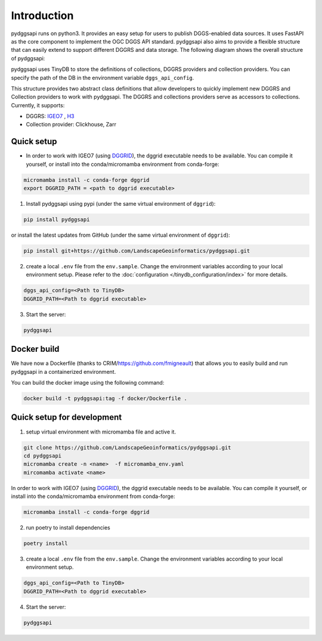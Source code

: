Introduction
=======================

pydggsapi runs on python3. It provides an easy setup for users to publish DGGS-enabled data sources. It uses FastAPI as the core component to implement the OGC DGGS API standard. pydggsapi also aims to provide a flexible structure that can easily extend to support different DGGRS and data storage. The following diagram shows the overall structure of pydggsapi:

|overall_structure|

pydggsapi uses TinyDB to store the definitions of collections, DGGRS providers and collection providers. You can specify the path of the DB in the environment variable ``dggs_api_config``.

This structure provides two abstract class definitions that allow developers to quickly implement new DGGRS and Collection providers to work with pydggsapi. The DGGRS and collections providers serve as accessors to collections. Currently, it supports: 

* DGGRS: `IGEO7 <https://agile-giss.copernicus.org/articles/6/32/2025/>`_ ,  `H3 <https://h3geo.org/>`_

* Collection provider: Clickhouse, Zarr

Quick setup 
---------------------------

* In order to work with IGEO7 (using `DGGRID <https://github.com/sahrk/DGGRID>`_), the dggrid executable needs to be available. You can compile it yourself, or install into the conda/micromamba environment from conda-forge:

.. code-block:: bash

    micromamba install -c conda-forge dggrid
    export DGGRID_PATH = <path to dggrid executable>

1. Install pydggsapi using pypi (under the same virtual environment of ``dggrid``):

.. code-block:: bash

    pip install pydggsapi

or install the latest updates from GitHub (under the same virtual environment of ``dggrid``):

.. code-block:: bash

    pip install git+https://github.com/LandscapeGeoinformatics/pydggsapi.git

2. create a local ``.env`` file from the ``env.sample``. Change the environment variables according to your local environment setup. Please refer to the :doc:`configuration </tinydb_configuration/index>` for more details.

.. code-block:: bash
    
    dggs_api_config=<Path to TinyDB>
    DGGRID_PATH=<Path to dggrid executable>

3. Start the server:
   
.. code-block:: bash

   pydggsapi


Docker build
------------

We have now a Dockerfile (thanks to CRIM/https://github.com/fmigneault) that allows you to easily build and run pydggsapi in a containerized environment.

You can build the docker image using the following command:

.. code-block:: bash

   docker build -t pydggsapi:tag -f docker/Dockerfile .
   

Quick setup for development
---------------------------
1. setup virtual environment with micromamba file and active it. 

.. code-block:: bash

    git clone https://github.com/LandscapeGeoinformatics/pydggsapi.git
    cd pydggsapi
    micromamba create -n <name>  -f micromamba_env.yaml
    mircomamba activate <name>


In order to work with IGEO7 (using `DGGRID <https://github.com/sahrk/DGGRID>`_), the dggrid executable needs to be available. You can compile it yourself, or install into the conda/micromamba environment from conda-forge:


.. code-block:: bash

    micromamba install -c conda-forge dggrid


2. run poetry to install dependencies
   
.. code-block:: bash

   poetry install

3. create a local ``.env`` file from the ``env.sample``. Change the environment variables according to your local environment setup. 

.. code-block:: bash
    
    dggs_api_config=<Path to TinyDB>
    DGGRID_PATH=<Path to dggrid executable>

4. Start the server: 
   
.. code-block:: bash

   pydggsapi



.. |overall_structure| image:: ./images/pydggsapi_overall_structure.png
   :width: 600

